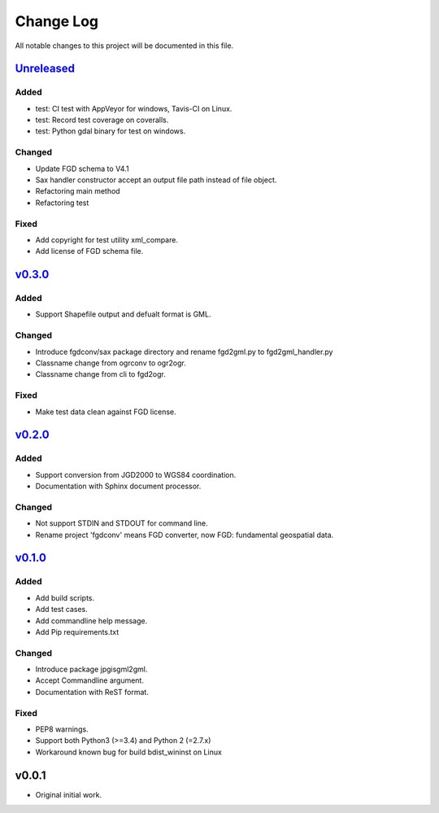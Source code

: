 ==========
Change Log
==========

All notable changes to this project will be documented in this file.

`Unreleased`_
=============

Added
-----
* test: CI test with AppVeyor for windows, Tavis-CI on Linux.
* test: Record test coverage on coveralls.
* test: Python gdal binary for test on windows.

Changed
-------
* Update FGD schema to V4.1
* Sax handler constructor accept an output file path instead of file object.
* Refactoring main method
* Refactoring test

Fixed
-----
* Add copyright for test utility xml_compare.
* Add license of FGD schema file.


`v0.3.0`_
=========

Added
-----
* Support Shapefile output and defualt format is GML.

Changed
-------
* Introduce fgdconv/sax package directory and
  rename fgd2gml.py to fgd2gml_handler.py
* Classname change from ogrconv to ogr2ogr.
* Classname change from cli to fgd2ogr.

Fixed
-----
* Make test data clean against FGD license.


`v0.2.0`_
=========

Added
-----
* Support conversion from JGD2000 to WGS84 coordination.
* Documentation with Sphinx document processor.

Changed
-------
* Not support STDIN and STDOUT for command line.
* Rename project 'fgdconv' means FGD converter,
  now FGD: fundamental geospatial data.

`v0.1.0`_
=========

Added
-----
* Add build scripts.
* Add test cases.
* Add commandline help message.
* Add Pip requirements.txt

Changed
-------
* Introduce package jpgisgml2gml.
* Accept Commandline argument.
* Documentation with ReST format.

Fixed
-----
* PEP8 warnings.
* Support both Python3 (>=3.4) and Python 2 (=2.7.x)
* Workaround known bug for build bdist_wininst on Linux

v0.0.1
======

* Original initial work.

.. _Unreleased: https://github.com/miurahr/fgdconv/compare/v0.3.0...HEAD
.. _v0.3.0: https://github.com/miurahr/fgdconv/compare/v0.2.0...v0.3.0
.. _v0.2.0: https://github.com/miurahr/fgdconv/compare/v0.1.0...v0.2.0
.. _v0.1.0: https://github.com/miurahr/fgdconv/compare/v0.0.1...v0.1.0
